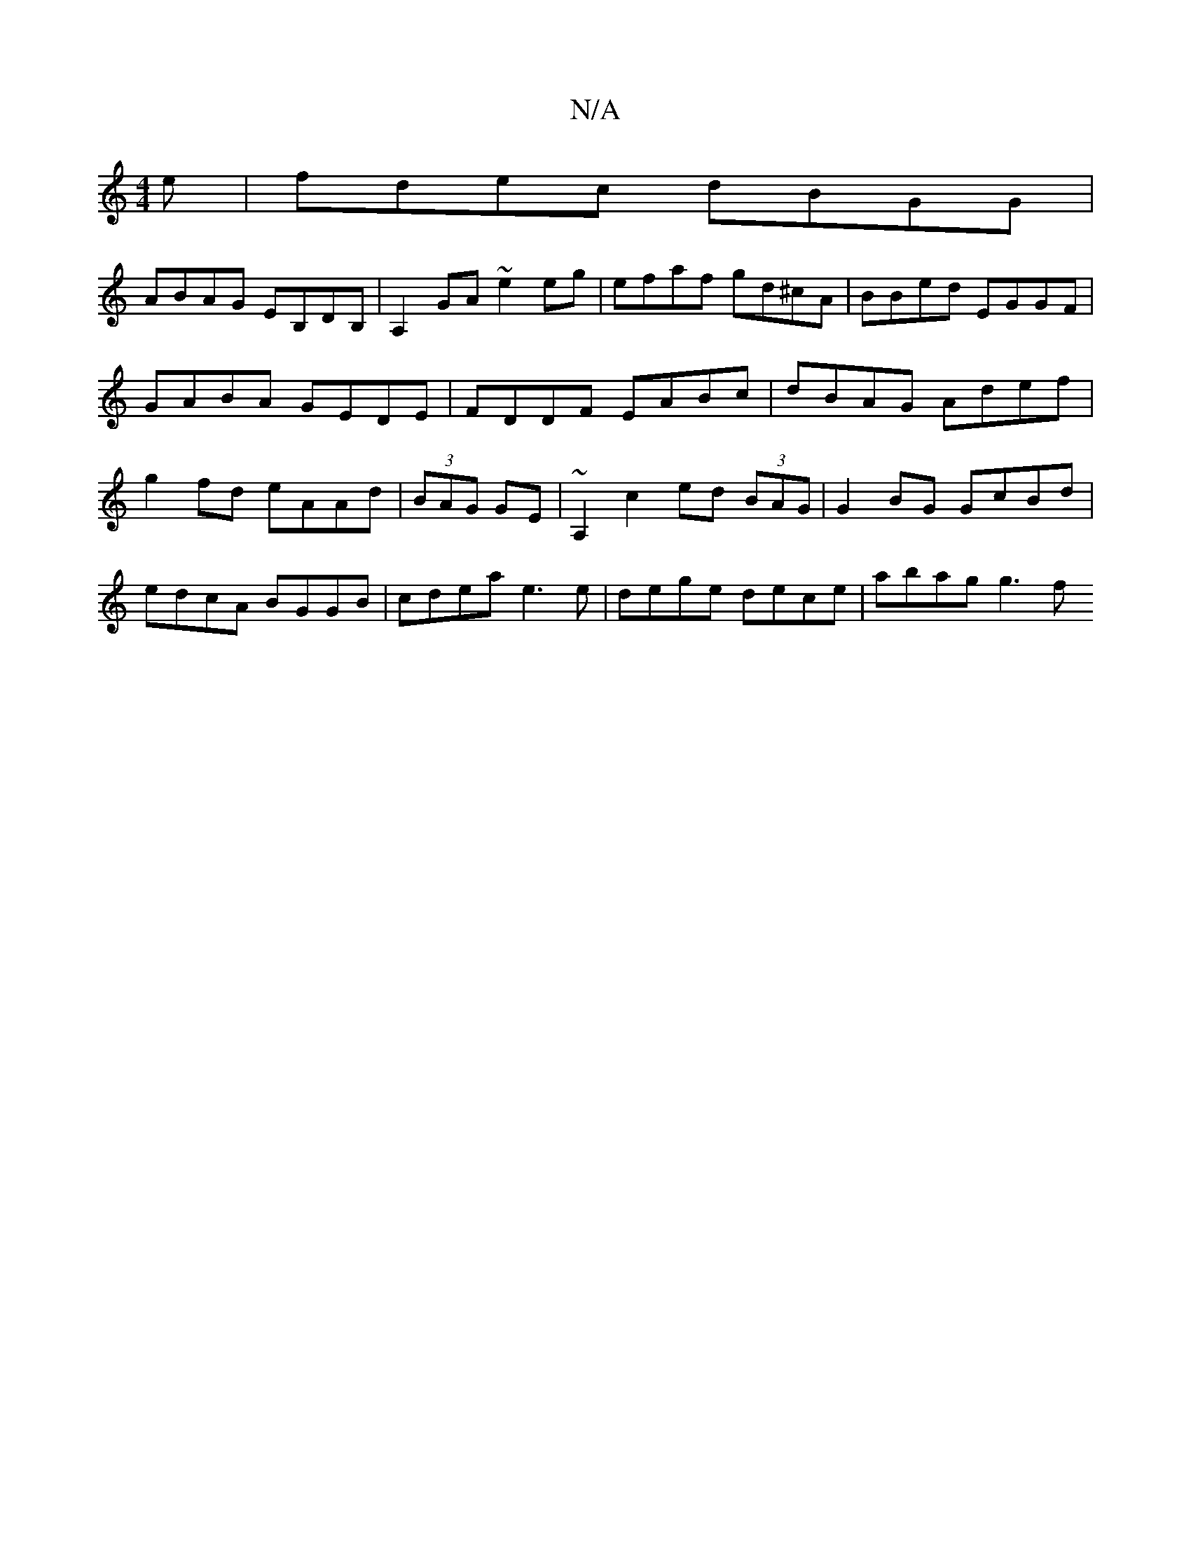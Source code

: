 X:1
T:N/A
M:4/4
R:N/A
K:Cmajor
e|fdec dBGG|
ABAG EB,DB,|A,2 GA ~e2eg | efaf gd^cA | BBed EGGF | GABA GEDE | FDDF EABc | dBAG Adef | g2fd eAAd | (3BAG GE | ~A,2 c2 ed (3BAG | G2BG GcBd | edcA BGGB | cdea e3e | dege dece | abag g3 f 
